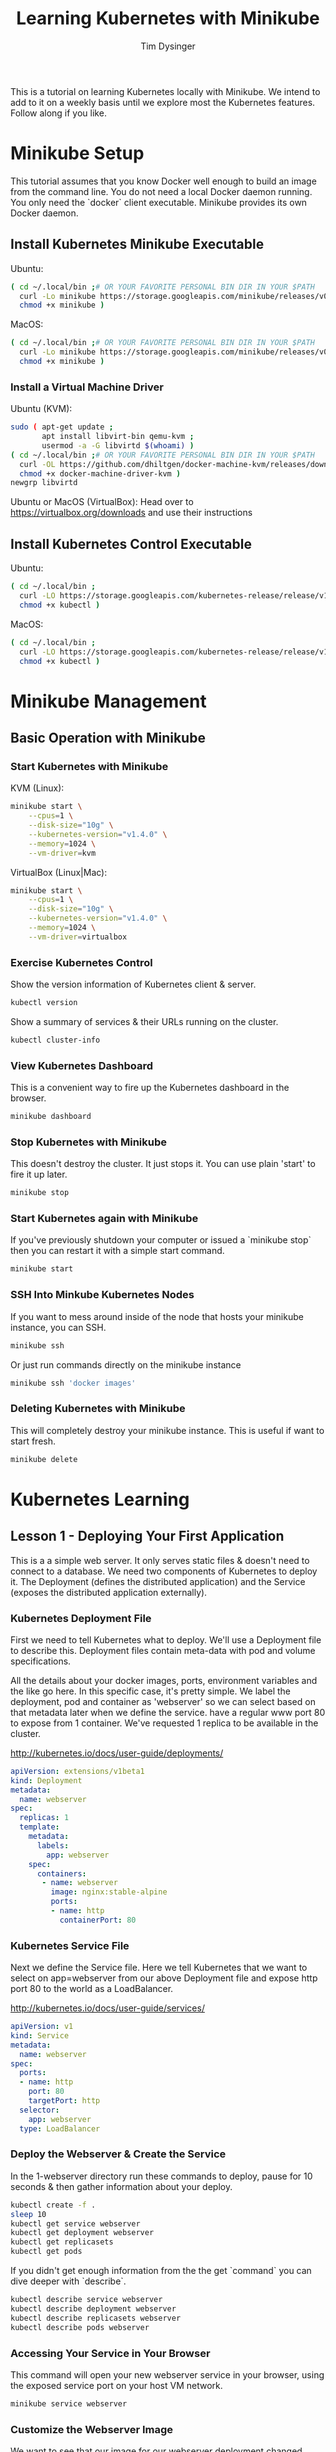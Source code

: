 #+title: Learning Kubernetes with Minikube
#+author: Tim Dysinger
#+options: toc:nil ^:nil
#+startup: content hidestars hideblocks

This is a tutorial on learning Kubernetes locally with Minikube. We intend to
add to it on a weekly basis until we explore most the Kubernetes features.
Follow along if you like.

* Minikube Setup

This tutorial assumes that you know Docker well enough to build an image from
the command line. You do not need a local Docker daemon running. You only need
the `docker` client executable. Minikube provides its own Docker daemon.

** Install Kubernetes Minikube Executable

Ubuntu:
#+begin_src sh
  ( cd ~/.local/bin ;# OR YOUR FAVORITE PERSONAL BIN DIR IN YOUR $PATH
    curl -Lo minikube https://storage.googleapis.com/minikube/releases/v0.10.0/minikube-linux-amd64 ;
    chmod +x minikube )
#+end_src

MacOS:
#+begin_src sh
  ( cd ~/.local/bin ;# OR YOUR FAVORITE PERSONAL BIN DIR IN YOUR $PATH
    curl -Lo minikube https://storage.googleapis.com/minikube/releases/v0.10.0/minikube-darwin-amd64 ;
    chmod +x minikube )
#+end_src

*** Install a Virtual Machine Driver

Ubuntu (KVM):
#+begin_src sh
  sudo ( apt-get update ;
         apt install libvirt-bin qemu-kvm ;
         usermod -a -G libvirtd $(whoami) )
  ( cd ~/.local/bin ;# OR YOUR FAVORITE PERSONAL BIN DIR IN YOUR $PATH
    curl -OL https://github.com/dhiltgen/docker-machine-kvm/releases/download/v0.7.0/docker-machine-driver-kvm ;
    chmod +x docker-machine-driver-kvm )
  newgrp libvirtd
#+end_src

Ubuntu or MacOS (VirtualBox):
Head over to https://virtualbox.org/downloads and use their instructions

** Install Kubernetes Control Executable

Ubuntu:
#+begin_src sh
  ( cd ~/.local/bin ;
    curl -LO https://storage.googleapis.com/kubernetes-release/release/v1.4.0/bin/linux/amd64/kubectl ;
    chmod +x kubectl )
#+end_src

MacOS:
#+begin_src sh
  ( cd ~/.local/bin ;
    curl -LO https://storage.googleapis.com/kubernetes-release/release/v1.4.0/bin/darwin/amd64/kubectl ;
    chmod +x kubectl )
#+end_src

* Minikube Management

** Basic Operation with Minikube

*** Start Kubernetes with Minikube

KVM (Linux):
#+begin_src sh
  minikube start \
      --cpus=1 \
      --disk-size="10g" \
      --kubernetes-version="v1.4.0" \
      --memory=1024 \
      --vm-driver=kvm
#+end_src

VirtualBox (Linux|Mac):
#+begin_src sh
  minikube start \
      --cpus=1 \
      --disk-size="10g" \
      --kubernetes-version="v1.4.0" \
      --memory=1024 \
      --vm-driver=virtualbox
#+end_src

*** Exercise Kubernetes Control

Show the version information of Kubernetes client & server.
#+begin_src sh
  kubectl version
#+end_src

Show a summary of services & their URLs running on the cluster.
#+begin_src sh
  kubectl cluster-info
#+end_src

*** View Kubernetes Dashboard

This is a convenient way to fire up the Kubernetes dashboard in the browser.
#+begin_src sh
  minikube dashboard
#+end_src

*** Stop Kubernetes with Minikube

This doesn't destroy the cluster. It just stops it. You can use plain 'start' to
fire it up later.
#+begin_src sh
  minikube stop
#+end_src

*** Start Kubernetes again with Minikube

If you've previously shutdown your computer or issued a `minikube stop` then you
can restart it with a simple start command.
#+begin_src sh
  minikube start
#+end_src

*** SSH Into Minkube Kubernetes Nodes

If you want to mess around inside of the node that hosts your minikube instance,
you can SSH.
#+begin_src sh
  minikube ssh
#+end_src

Or just run commands directly on the minikube instance
#+begin_src sh
  minikube ssh 'docker images'
#+end_src

*** Deleting Kubernetes with Minikube

This will completely destroy your minikube instance. This is useful if want to
start fresh.
#+begin_src sh
  minikube delete
#+end_src

* Kubernetes Learning

** Lesson 1 - Deploying Your First Application

This is a a simple web server. It only serves static files & doesn't need to
connect to a database. We need two components of Kubernetes to deploy it. The
Deployment (defines the distributed application) and the Service (exposes the
distributed application externally).

*** Kubernetes Deployment File

First we need to tell Kubernetes what to deploy. We'll use a Deployment file to
describe this. Deployment files contain meta-data with pod and volume
specifications.

All the details about your docker images, ports, environment variables and the
like go here. In this specific case, it's pretty simple. We label the
deployment, pod and container as 'webserver' so we can select based on that
metadata later when we define the service. have a regular www port 80 to expose
from 1 container. We've requested 1 replica to be available in the cluster.

http://kubernetes.io/docs/user-guide/deployments/

#+begin_src yaml :tangle 1-webserver/deployment.yaml
  apiVersion: extensions/v1beta1
  kind: Deployment
  metadata:
    name: webserver
  spec:
    replicas: 1
    template:
      metadata:
        labels:
          app: webserver
      spec:
        containers:
         - name: webserver
           image: nginx:stable-alpine
           ports:
           - name: http
             containerPort: 80
#+end_src

*** Kubernetes Service File

Next we define the Service file. Here we tell Kubernetes that we want to select
on app=webserver from our above Deployment file and expose http port 80 to the
world as a LoadBalancer.

http://kubernetes.io/docs/user-guide/services/

#+begin_src yaml :tangle 1-webserver/service.yaml
  apiVersion: v1
  kind: Service
  metadata:
    name: webserver
  spec:
    ports:
    - name: http
      port: 80
      targetPort: http
    selector:
      app: webserver
    type: LoadBalancer
#+end_src

*** Deploy the Webserver & Create the Service

In the 1-webserver directory run these commands to deploy, pause for 10 seconds
& then gather information about your deploy.
#+begin_src sh :tangle 1-webserver/deploy.sh :shebang "#!/bin/bash -eux"
  kubectl create -f .
  sleep 10
  kubectl get service webserver
  kubectl get deployment webserver
  kubectl get replicasets
  kubectl get pods
#+end_src

If you didn't get enough information from the the get `command` you can dive
deeper with `describe`.
#+begin_src sh :tangle 1-webserver/deploy.sh :shebang "#!/bin/bash -eux"
  kubectl describe service webserver
  kubectl describe deployment webserver
  kubectl describe replicasets webserver
  kubectl describe pods webserver
#+end_src

*** Accessing Your Service in Your Browser

This command will open your new webserver service in your browser, using the
exposed service port on your host VM network.
#+begin_src sh :tangle 1-webserver/deploy.sh :shebang "#!/bin/bash -eux"
  minikube service webserver
#+end_src

*** Customize the Webserver Image

We want to see that our image for our webserver deployment changed successfully.
The easiest way to do this with a webserver is to put some new html pages in the
webserver directory. We'll do just by defining a new landing page for nginx
(index.html).
#+begin_src html :tangle 1-webserver/html/index.html
  <!DOCTYPE html>
  <html>
    <head>
      <meta charset="UTF-8">
      <title>Updated!</title>
    </head>
    <body>
      <h1>HELLO FROM THE UPDATED WEBSERVER!</h1>
    </body>
  </html>
#+end_src

Then we'll use a Dockerfile to extend our webserver's default nginx webserver
image with the custom HTML page above.
#+begin_src dockerfile :tangle 1-webserver/Dockerfile
  FROM nginx:stable-alpine
  COPY html /usr/share/nginx/html
#+end_src

In the 1-webserver directory issues these commands to direct your docker client
to use the minikube instance's docker daemon and then build a new Docker image
for the webserver deployment.
#+begin_src sh :tangle 1-webserver/update.sh :shebang "#!/bin/bash -eux"
  eval $(minikube docker-env)
  docker build -t webserver:0.1.0 .
#+end_src

*** Updating the Deployment

Upgrade to the new version of our webserver's docker image, pause for 10 seconds
while it deploys & then gather information about how it went.
#+begin_src sh :tangle 1-webserver/update.sh :shebang "#!/bin/bash -eux"
  kubectl set image deployment/webserver webserver=webserver:0.1.0
  sleep 10
  kubectl get service webserver
  kubectl get deployment webserver
  kubectl get replicasets
  kubectl get pods
#+end_src

Remember you can also go to the dashboard & look in your browser as well.
#+begin_src sh :tangle 1-webserver/update.sh :shebang "#!/bin/bash -eux"
  minikube dashboard
#+end_src

You can see by looking at Replica Sets that you've had two deployments. There is
an option to roll back that we'll explore later. This is useful or operations.

*** View Your Updates in the Browser

#+begin_src sh :tangle 1-webserver/update.sh :shebang "#!/bin/bash -eux"
  minikube service webserver
#+end_src
Make sure you refresh your browser. Sometimes browser caching can plan tricks on
you.

You can also check it your webserver's output on the command line. Use the --url
flag to just print the URL instead of opening it in the browser. Combine this
with curl to pull the webpage & print it on the console.
#+begin_src sh :tangle 1-webserver/update.sh :shebang "#!/bin/bash -eux"
  curl -sSL $(minikube service --url webserver)
#+end_src
*** Deleting your application (optional)

You can delete your Deployment and Service at any time. It wont hurt anything.
Deploy it again later if you repeating the steps above.
#+begin_src sh
  kubectl delete service webserver
  kubectl delete deployment webserver
#+end_src
